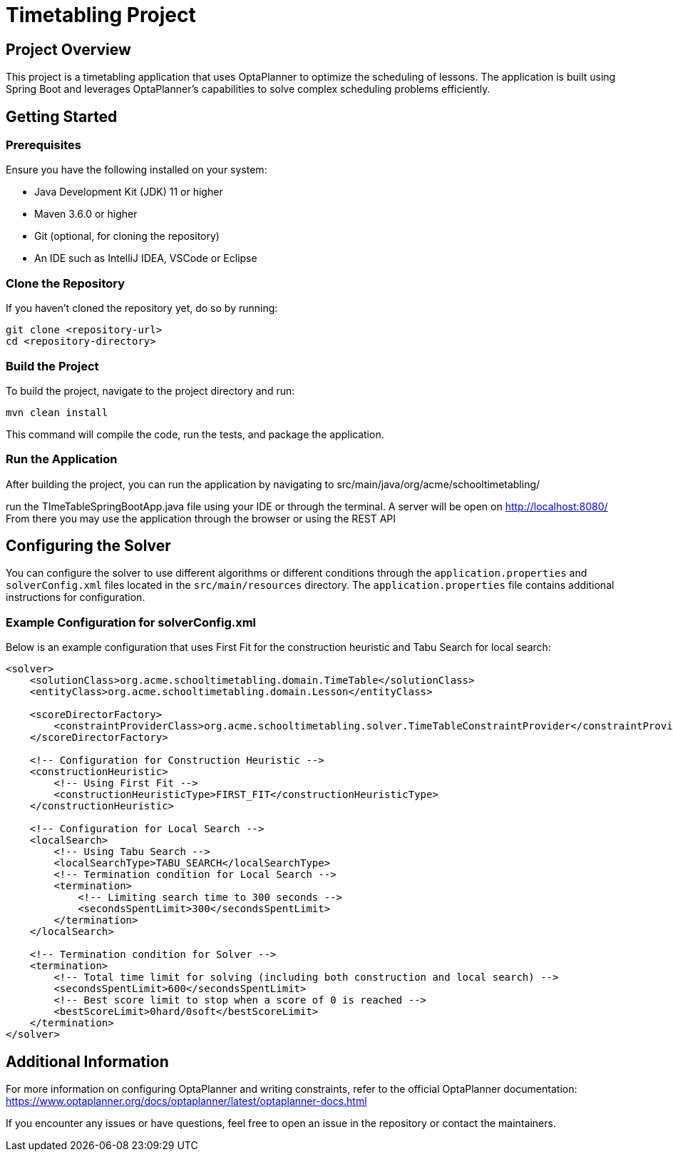 = Timetabling Project

== Project Overview

This project is a timetabling application that uses OptaPlanner to optimize the scheduling of lessons. The application is built using Spring Boot and leverages OptaPlanner's capabilities to solve complex scheduling problems efficiently.

== Getting Started

=== Prerequisites

Ensure you have the following installed on your system:

* Java Development Kit (JDK) 11 or higher
* Maven 3.6.0 or higher
* Git (optional, for cloning the repository)
* An IDE such as IntelliJ IDEA, VSCode or Eclipse

=== Clone the Repository

If you haven't cloned the repository yet, do so by running:
```
git clone <repository-url>
cd <repository-directory>
```

=== Build the Project

To build the project, navigate to the project directory and run:
```
mvn clean install
```
This command will compile the code, run the tests, and package the application.

=== Run the Application

After building the project, you can run the application by navigating to 
src/main/java/org/acme/schooltimetabling/

run the TImeTableSpringBootApp.java file using your IDE or through the terminal.
A server will be open on http://localhost:8080/
From there you may use the application through the browser or using the REST API 

== Configuring the Solver

You can configure the solver to use different algorithms or different conditions through the `application.properties` and `solverConfig.xml` files located in the `src/main/resources` directory.
The `application.properties` file contains additional instructions for configuration.

=== Example Configuration for solverConfig.xml

Below is an example configuration that uses First Fit for the construction heuristic and Tabu Search for local search:

```xml
<solver>
    <solutionClass>org.acme.schooltimetabling.domain.TimeTable</solutionClass>
    <entityClass>org.acme.schooltimetabling.domain.Lesson</entityClass>

    <scoreDirectorFactory>
        <constraintProviderClass>org.acme.schooltimetabling.solver.TimeTableConstraintProvider</constraintProviderClass>
    </scoreDirectorFactory>

    <!-- Configuration for Construction Heuristic -->
    <constructionHeuristic>
        <!-- Using First Fit -->
        <constructionHeuristicType>FIRST_FIT</constructionHeuristicType>
    </constructionHeuristic>

    <!-- Configuration for Local Search -->
    <localSearch>
        <!-- Using Tabu Search -->
        <localSearchType>TABU_SEARCH</localSearchType>
        <!-- Termination condition for Local Search -->
        <termination>
            <!-- Limiting search time to 300 seconds -->
            <secondsSpentLimit>300</secondsSpentLimit>
        </termination>
    </localSearch>

    <!-- Termination condition for Solver -->
    <termination>
        <!-- Total time limit for solving (including both construction and local search) -->
        <secondsSpentLimit>600</secondsSpentLimit>
        <!-- Best score limit to stop when a score of 0 is reached -->
        <bestScoreLimit>0hard/0soft</bestScoreLimit>
    </termination>
</solver> 
```

== Additional Information

For more information on configuring OptaPlanner and writing constraints, refer to the official OptaPlanner documentation:
https://www.optaplanner.org/docs/optaplanner/latest/optaplanner-docs.html

If you encounter any issues or have questions, feel free to open an issue in the repository or contact the maintainers.


